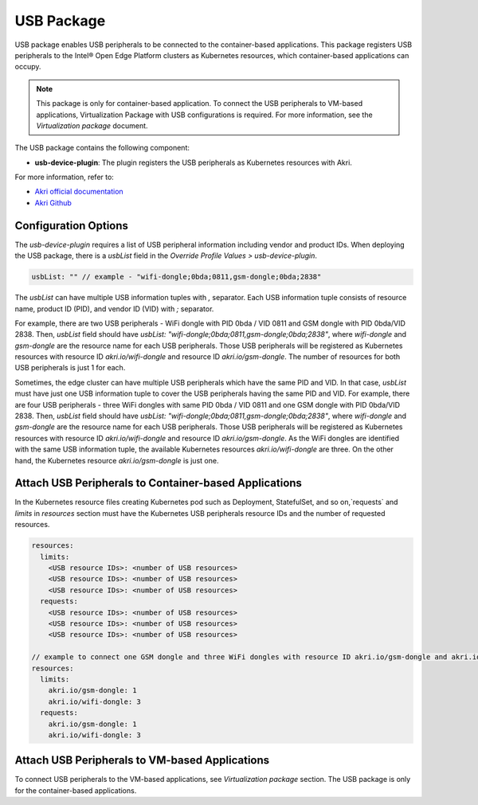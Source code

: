 USB Package
==============

USB package enables USB peripherals to be connected to the container-based applications.
This package registers USB peripherals to the Intel® Open Edge Platform clusters as Kubernetes resources, which container-based applications can occupy.

.. note::
    This package is only for container-based application.
    To connect the USB peripherals to VM-based applications, Virtualization Package with USB configurations is required. For more information, see the `Virtualization package` document.

The USB package contains the following component:

* **usb-device-plugin**: The plugin registers the USB peripherals as Kubernetes resources with Akri.

For more information, refer to:

* `Akri official documentation <https://docs.akri.sh/>`_
* `Akri Github <https://github.com/project-akri/akri>`_

Configuration Options
----------------------------------

The *usb-device-plugin* requires a list of USB peripheral information including vendor and product IDs.
When deploying the USB package, there is a `usbList` field in the `Override Profile Values > usb-device-plugin`.

.. code:: yaml

    usbList: "" // example - "wifi-dongle;0bda;0811,gsm-dongle;0bda;2838"

The `usbList` can have multiple USB information tuples with `,` separator.
Each USB information tuple consists of resource name, product ID (PID), and vendor ID (VID) with `;` separator.

For example, there are two USB peripherals - WiFi dongle with PID 0bda / VID 0811 and GSM dongle with PID 0bda/VID 2838.
Then, `usbList` field should have `usbList: "wifi-dongle;0bda;0811,gsm-dongle;0bda;2838"`,
where `wifi-dongle` and `gsm-dongle` are the resource name for each USB peripherals.
Those USB peripherals will be registered as Kubernetes resources with resource ID `akri.io/wifi-dongle` and resource ID `akri.io/gsm-dongle`.
The number of resources for both USB peripherals is just 1 for each.

Sometimes, the edge cluster can have multiple USB peripherals which have the same PID and VID.
In that case, `usbList` must have just one USB information tuple to cover the USB peripherals having the same PID and VID.
For example, there are four USB peripherals - three WiFi dongles with same PID 0bda / VID 0811 and one GSM dongle with PID 0bda/VID 2838.
Then, `usbList` field should have `usbList: "wifi-dongle;0bda;0811,gsm-dongle;0bda;2838"`,
where `wifi-dongle` and `gsm-dongle` are the resource name for each USB peripherals.
Those USB peripherals will be registered as Kubernetes resources with resource ID `akri.io/wifi-dongle` and resource ID `akri.io/gsm-dongle`.
As the WiFi dongles are identified with the same USB information tuple, the available Kubernetes resources `akri.io/wifi-dongle` are three.
On the other hand, the Kubernetes resource `akri.io/gsm-dongle` is just one.

Attach USB Peripherals to Container-based Applications
----------------------------------------------------------

In the Kubernetes resource files creating Kubernetes pod such as Deployment, StatefulSet, and so on,`requests` and `limits` in `resources` section must have the Kubernetes USB peripherals resource IDs and the number of requested resources.

.. code:: yaml

    resources:
      limits:
        <USB resource IDs>: <number of USB resources>
        <USB resource IDs>: <number of USB resources>
        <USB resource IDs>: <number of USB resources>
      requests:
        <USB resource IDs>: <number of USB resources>
        <USB resource IDs>: <number of USB resources>
        <USB resource IDs>: <number of USB resources>

    // example to connect one GSM dongle and three WiFi dongles with resource ID akri.io/gsm-dongle and akri.io/wifi-dongle, respectively.
    resources:
      limits:
        akri.io/gsm-dongle: 1
        akri.io/wifi-dongle: 3
      requests:
        akri.io/gsm-dongle: 1
        akri.io/wifi-dongle: 3

Attach USB Peripherals to VM-based Applications
---------------------------------------------------------------------

To connect USB peripherals to the VM-based applications, see `Virtualization package` section. The USB package is only for the container-based applications.
